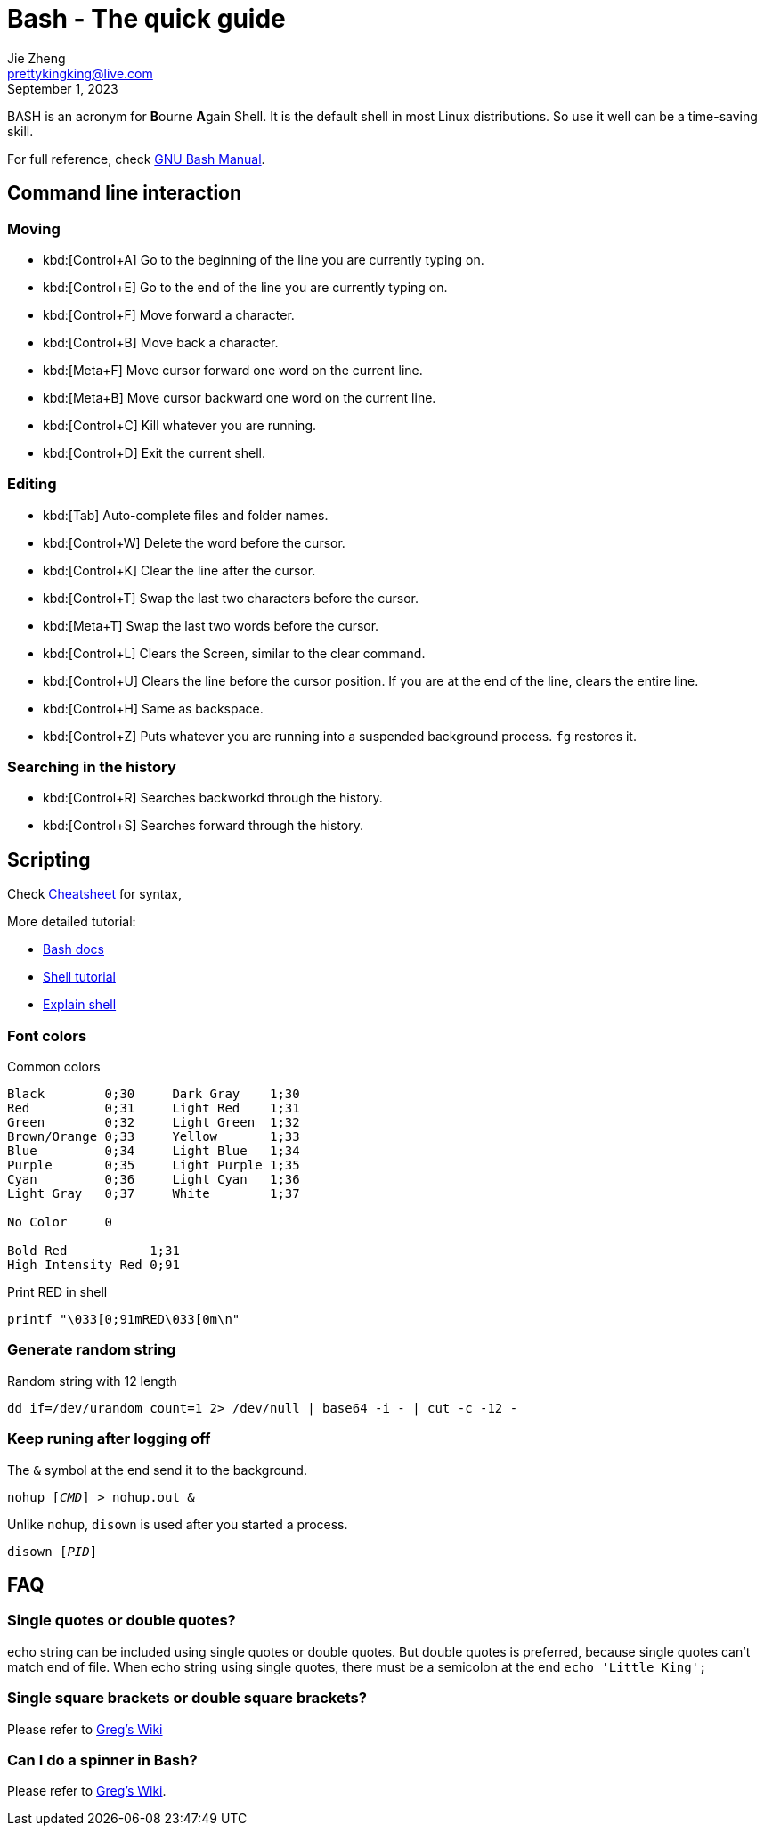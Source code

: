 = Bash - The quick guide
Jie Zheng <prettykingking@live.com>
:revdate: September 1, 2023
:page-lang: en
:page-layout: post_en
:page-category: Shell
:page-description: Quickly find recipes to resolve shell tasks.

BASH is an acronym for **B**ourne **A**gain Shell.
It is the default shell in most Linux distributions. So use it well can be a
time-saving skill.

For full reference, check
https://www.gnu.org/software/bash/manual/bash.html[GNU Bash Manual].

== Command line interaction

=== Moving

* kbd:[Control+A] Go to the beginning of the line you are currently typing on.
* kbd:[Control+E] Go to the end of the line you are currently typing on.
* kbd:[Control+F] Move forward a character.
* kbd:[Control+B] Move back a character.
* kbd:[Meta+F] Move cursor forward one word on the current line.
* kbd:[Meta+B] Move cursor backward one word on the current line.
* kbd:[Control+C] Kill whatever you are running.
* kbd:[Control+D] Exit the current shell.

=== Editing

* kbd:[Tab] Auto-complete files and folder names.
* kbd:[Control+W] Delete the word before the cursor.
* kbd:[Control+K] Clear the line after the cursor.
* kbd:[Control+T] Swap the last two characters before the cursor.
* kbd:[Meta+T] Swap the last two words before the cursor.
* kbd:[Control+L] Clears the Screen, similar to the clear command.
* kbd:[Control+U] Clears the line before the cursor position.
If you are at the end of the line, clears the entire line.
* kbd:[Control+H] Same as backspace.
* kbd:[Control+Z] Puts whatever you are running into a suspended background process.
`fg` restores it.

=== Searching in the history

* kbd:[Control+R] Searches backworkd through the history.
* kbd:[Control+S] Searches forward through the history.


== Scripting

Check https://devhints.io/bash[Cheatsheet] for syntax,

More detailed tutorial:

* https://devdocs.io/bash/[Bash docs]
* https://aaltoscicomp.github.io/linux-shell/[Shell tutorial]
* https://explainshell.com[Explain shell]

=== Font colors

Common colors

----
Black        0;30     Dark Gray    1;30
Red          0;31     Light Red    1;31
Green        0;32     Light Green  1;32
Brown/Orange 0;33     Yellow       1;33
Blue         0;34     Light Blue   1;34
Purple       0;35     Light Purple 1;35
Cyan         0;36     Light Cyan   1;36
Light Gray   0;37     White        1;37

No Color     0

Bold Red           1;31
High Intensity Red 0;91
----

Print RED in shell

----
printf "\033[0;91mRED\033[0m\n"
----

=== Generate random string

Random string with 12 length

[source,sh]
----
dd if=/dev/urandom count=1 2> /dev/null | base64 -i - | cut -c -12 -
----

=== Keep runing after logging off

The `&` symbol at the end send it to the background.

[source,sh,subs="+macros"]
----
nohup [+++<var>CMD</var>+++] > nohup.out &
----

Unlike `nohup`, `disown` is used after you started a process.

[source,sh,subs="+macros"]
----
disown [+++<var>PID</var>+++]
----


== FAQ

=== Single quotes or double quotes?

echo string can be included using single quotes or double quotes.
But double quotes is preferred, because single quotes can't match end of file.
When echo string using single quotes, there must be a semicolon at the end
`echo 'Little King';`

=== Single square brackets or double square brackets?

Please refer to http://mywiki.wooledge.org/BashFAQ/031[Greg's Wiki]

=== Can I do a spinner in Bash?

Please refer to http://mywiki.wooledge.org/BashFAQ/034[Greg's Wiki].
